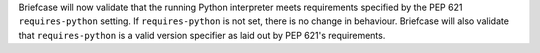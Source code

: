 Briefcase will now validate that the running Python interpreter meets requirements specified by the PEP 621 ``requires-python`` setting. If ``requires-python`` is not set, there is no change in behaviour. Briefcase will also validate that ``requires-python`` is a valid version specifier as laid out by PEP 621's requirements.
